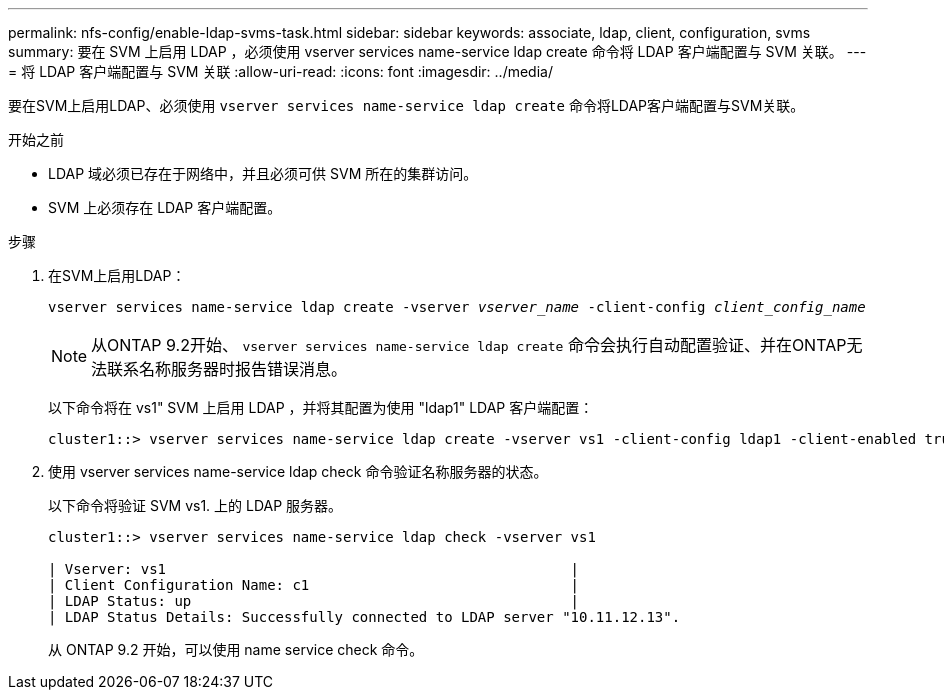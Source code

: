 ---
permalink: nfs-config/enable-ldap-svms-task.html 
sidebar: sidebar 
keywords: associate, ldap, client, configuration, svms 
summary: 要在 SVM 上启用 LDAP ，必须使用 vserver services name-service ldap create 命令将 LDAP 客户端配置与 SVM 关联。 
---
= 将 LDAP 客户端配置与 SVM 关联
:allow-uri-read: 
:icons: font
:imagesdir: ../media/


[role="lead"]
要在SVM上启用LDAP、必须使用 `vserver services name-service ldap create` 命令将LDAP客户端配置与SVM关联。

.开始之前
* LDAP 域必须已存在于网络中，并且必须可供 SVM 所在的集群访问。
* SVM 上必须存在 LDAP 客户端配置。


.步骤
. 在SVM上启用LDAP：
+
`vserver services name-service ldap create -vserver _vserver_name_ -client-config _client_config_name_`

+
[NOTE]
====
从ONTAP 9.2开始、 `vserver services name-service ldap create` 命令会执行自动配置验证、并在ONTAP无法联系名称服务器时报告错误消息。

====
+
以下命令将在 vs1" SVM 上启用 LDAP ，并将其配置为使用 "ldap1" LDAP 客户端配置：

+
[listing]
----
cluster1::> vserver services name-service ldap create -vserver vs1 -client-config ldap1 -client-enabled true
----
. 使用 vserver services name-service ldap check 命令验证名称服务器的状态。
+
以下命令将验证 SVM vs1. 上的 LDAP 服务器。

+
[listing]
----
cluster1::> vserver services name-service ldap check -vserver vs1

| Vserver: vs1                                                |
| Client Configuration Name: c1                               |
| LDAP Status: up                                             |
| LDAP Status Details: Successfully connected to LDAP server "10.11.12.13".                                              |
----
+
从 ONTAP 9.2 开始，可以使用 name service check 命令。


